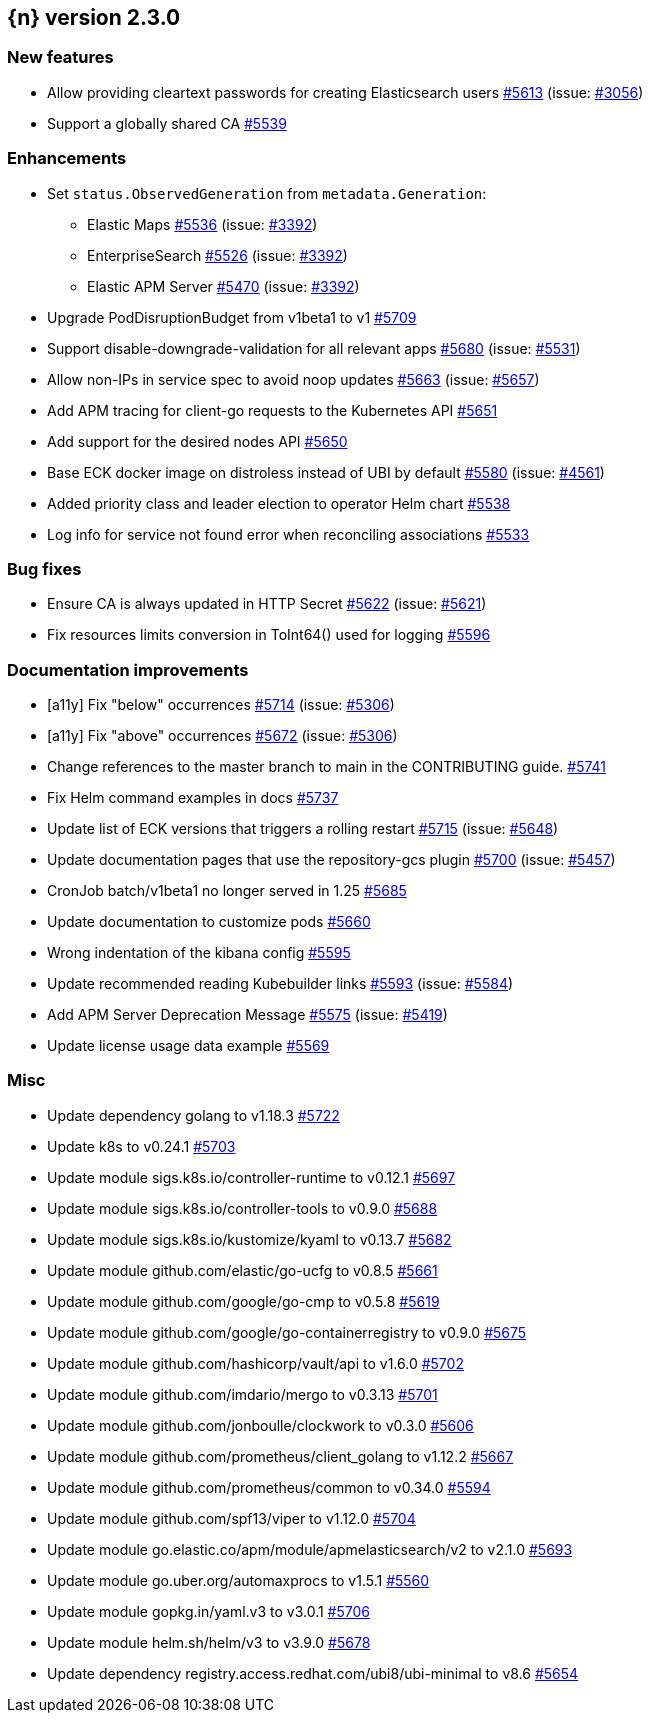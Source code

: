 :issue: https://github.com/elastic/cloud-on-k8s/issues/
:pull: https://github.com/elastic/cloud-on-k8s/pull/

[[release-notes-2.3.0]]
== {n} version 2.3.0



[[feature-2.3.0]]
[float]
=== New features

* Allow providing cleartext passwords for creating Elasticsearch users {pull}5613[#5613] (issue: {issue}3056[#3056])
* Support a globally shared CA {pull}5539[#5539]

[[enhancement-2.3.0]]
[float]
=== Enhancements

* Set `status.ObservedGeneration` from `metadata.Generation`:
** Elastic Maps {pull}5536[#5536] (issue: {issue}3392[#3392])
** EnterpriseSearch {pull}5526[#5526] (issue: {issue}3392[#3392])
** Elastic APM Server {pull}5470[#5470] (issue: {issue}3392[#3392])
* Upgrade PodDisruptionBudget from v1beta1 to v1 {pull}5709[#5709]
* Support disable-downgrade-validation for all relevant apps {pull}5680[#5680] (issue: {issue}5531[#5531])
* Allow non-IPs in service spec to avoid noop updates {pull}5663[#5663] (issue: {issue}5657[#5657])
* Add APM tracing for client-go requests to the Kubernetes API {pull}5651[#5651]
* Add support for the desired nodes API {pull}5650[#5650]
* Base ECK docker image on distroless instead of UBI by default  {pull}5580[#5580] (issue: {issue}4561[#4561])
* Added priority class and leader election to operator Helm chart {pull}5538[#5538]
* Log info for service not found error when reconciling associations {pull}5533[#5533]

[[bug-2.3.0]]
[float]
=== Bug fixes

* Ensure CA is always updated in HTTP Secret {pull}5622[#5622] (issue: {issue}5621[#5621])
* Fix resources limits conversion in ToInt64() used for logging {pull}5596[#5596]

[[docs-2.3.0]]
[float]
=== Documentation improvements

* [a11y] Fix "below" occurrences {pull}5714[#5714] (issue: {issue}5306[#5306])
* [a11y] Fix "above" occurrences {pull}5672[#5672] (issue: {issue}5306[#5306])
* Change references to the master branch to main in the CONTRIBUTING guide. {pull}5741[#5741]
* Fix Helm command examples in docs {pull}5737[#5737]
* Update list of ECK versions that triggers a rolling restart {pull}5715[#5715] (issue: {issue}5648[#5648])
* Update documentation pages that use the repository-gcs plugin {pull}5700[#5700] (issue: {issue}5457[#5457])
* CronJob batch/v1beta1 no longer served in 1.25 {pull}5685[#5685]
* Update documentation to customize pods {pull}5660[#5660]
* Wrong indentation of the kibana config {pull}5595[#5595]
* Update recommended reading Kubebuilder links {pull}5593[#5593] (issue: {issue}5584[#5584])
* Add APM Server Deprecation Message {pull}5575[#5575] (issue: {issue}5419[#5419])
* Update license usage data example {pull}5569[#5569]

[[nogroup-2.3.0]]
[float]
=== Misc

* Update dependency golang to v1.18.3 {pull}5722[#5722]
* Update k8s to v0.24.1 {pull}5703[#5703]
* Update module sigs.k8s.io/controller-runtime to v0.12.1 {pull}5697[#5697]
* Update module sigs.k8s.io/controller-tools to v0.9.0 {pull}5688[#5688]
* Update module sigs.k8s.io/kustomize/kyaml to v0.13.7 {pull}5682[#5682]
* Update module github.com/elastic/go-ucfg to v0.8.5 {pull}5661[#5661]
* Update module github.com/google/go-cmp to v0.5.8 {pull}5619[#5619]
* Update module github.com/google/go-containerregistry to v0.9.0 {pull}5675[#5675]
* Update module github.com/hashicorp/vault/api to v1.6.0 {pull}5702[#5702]
* Update module github.com/imdario/mergo to v0.3.13 {pull}5701[#5701]
* Update module github.com/jonboulle/clockwork to v0.3.0 {pull}5606[#5606]
* Update module github.com/prometheus/client_golang to v1.12.2 {pull}5667[#5667]
* Update module github.com/prometheus/common to v0.34.0 {pull}5594[#5594]
* Update module github.com/spf13/viper to v1.12.0 {pull}5704[#5704]
* Update module go.elastic.co/apm/module/apmelasticsearch/v2 to v2.1.0 {pull}5693[#5693]
* Update module go.uber.org/automaxprocs to v1.5.1 {pull}5560[#5560]
* Update module gopkg.in/yaml.v3 to v3.0.1 {pull}5706[#5706]
* Update module helm.sh/helm/v3 to v3.9.0 {pull}5678[#5678]
* Update dependency registry.access.redhat.com/ubi8/ubi-minimal to v8.6 {pull}5654[#5654]

